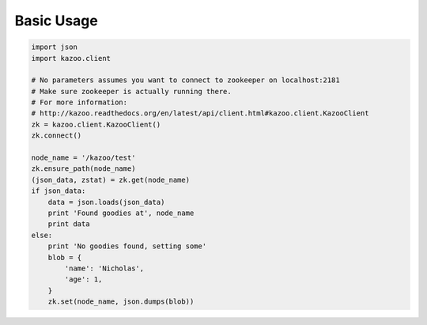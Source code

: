 .. _basic_usage:

===========
Basic Usage
===========

.. code-block:: python

    import json
    import kazoo.client

    # No parameters assumes you want to connect to zookeeper on localhost:2181
    # Make sure zookeeper is actually running there.
    # For more information:
    # http://kazoo.readthedocs.org/en/latest/api/client.html#kazoo.client.KazooClient
    zk = kazoo.client.KazooClient()
    zk.connect()

    node_name = '/kazoo/test'
    zk.ensure_path(node_name)
    (json_data, zstat) = zk.get(node_name)
    if json_data:
        data = json.loads(json_data)
        print 'Found goodies at', node_name
        print data
    else:
        print 'No goodies found, setting some'
        blob = {
            'name': 'Nicholas',
            'age': 1,
        }
        zk.set(node_name, json.dumps(blob))
